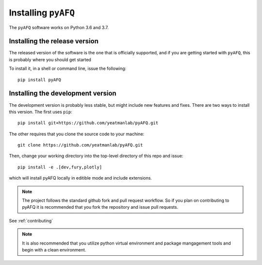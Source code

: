 .. _installation_guide:


Installing ``pyAFQ``
==========================

The ``pyAFQ`` software works on Python 3.6 and 3.7.

Installing the release version
~~~~~~~~~~~~~~~~~~~~~~~~~~~~~~

The released version of the software is the one that is officially
supported, and if you are getting started with ``pyAFQ``, this is
probably where you should get started

To install it, in a shell or command line, issue the following::

  pip install pyAFQ


Installing the development version
~~~~~~~~~~~~~~~~~~~~~~~~~~~~~~~~~~

The development version is probably less stable, but might include new
features and fixes. There are two ways to install this version. The first
uses ``pip``::

  pip install git+https://github.com/yeatmanlab/pyAFQ.git

The other requires that you clone the source code to your machine::

  git clone https://github.com/yeatmanlab/pyAFQ.git

Then, change your working directory into the top-level directory of this repo and issue::

  pip install -e .[dev,fury,plotly]

which will install pyAFQ locally in editible mode and include extensions.

.. note::

  The project follows the standard github fork and pull request workflow. So if
  you plan on contributing to pyAFQ it is recommended that you fork the
  repository and issue pull requests.

See :ref:`contributing`

.. note::

  It is also recommended that you utilize python virtual environment and
  package mangagement tools and begin with a clean environment.
